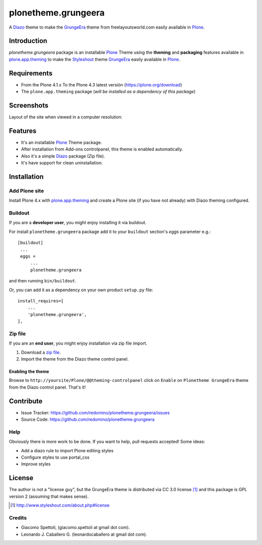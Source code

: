 ====================
plonetheme.grungeera
====================

A Diazo_ theme to make the `GrungeEra`_ theme from freelayoutsworld.com easily available in `Plone`_.


Introduction
============

*plonetheme.grungeera* package is an installable Plone_ Theme using the **theming** and **packaging** 
features available in `plone.app.theming`_ to make the `Styleshout`_ theme `GrungeEra`_ easily
available in `Plone`_.


Requirements
============

- From the Plone 4.1.x To the Plone 4.3 latest versión (https://plone.org/download)
- The ``plone.app.theming`` package (*will be installed as a dependency of this package*)


Screenshots
===========

Layout of the site when viewed in a computer resolution:

.. image:: https://github.com/redomino/plonetheme.grungeera/raw/master/plonetheme/grungeera/static/preview.png


Features
========

- It's an installable Plone_ Theme package.
- After installation from Add-ons controlpanel, this theme is enabled automatically.
- Also it's a simple Diazo_ package (Zip file).
- It's have support for clean uninstallation.


Installation
============


Add Plone site
--------------

Install Plone 4.x with `plone.app.theming`_ and create a Plone site (if you have not already)
with Diazo theming configured.

.. image:: https://github.com/redomino/plonetheme.grungeera/raw/master/docs/screenshot2.png


Buildout
--------

If you are a **developer user**, you might enjoy installing it via buildout.

For install ``plonetheme.grungeera`` package add it to your ``buildout`` section's 
*eggs* parameter e.g.: ::

   [buildout]
    ...
    eggs =
        ...
        plonetheme.grungeera


and then running ``bin/buildout``.

Or, you can add it as a dependency on your own product ``setup.py`` file: ::

    install_requires=[
        ...
        'plonetheme.grungeera',
    ],


Zip file
--------

If you are an **end user**, you might enjoy installation via zip file import.

1. Download a `zip file <https://github.com/redomino/plonetheme.grungeera/raw/master/grungeera.zip>`_.
2. Import the theme from the Diazo theme control panel.

.. image:: https://github.com/redomino/plonetheme.grungeera/raw/master/docs/screenshot4.png


Enabling the theme
^^^^^^^^^^^^^^^^^^

Browse to ``http://yoursite/Plone/@@theming-controlpanel`` click on ``Enable`` on ``Plonetheme GrungeEra`` theme from the Diazo control panel. That's it!


Contribute
==========

- Issue Tracker: https://github.com/redomino/plonetheme.grungeera/issues
- Source Code: https://github.com/redomino/plonetheme.grungeera


Help
----

Obviously there is more work to be done. If you want to help, pull requests accepted! Some ideas:

* Add a diazo rule to import Plone editing styles
* Configure styles to use portal_css
* Improve styles


License
=======

The author is not a "license guy", but the GrungeEra theme is distributed via CC 3.0 license [1]_ and this package is GPL version 2 (assuming that makes sense).

.. [1] http://www.styleshout.com/about.php#license

Credits
-------

- Giacomo Spettoli, (giacomo.spettoli at gmail dot com).
- Leonardo J. Caballero G. (leonardocaballero at gmail dot com).

.. _`Plone`: http://plone.org
.. _`GrungeEra`: http://www.styleshout.com/templates/preview/GrungeEra11/index.html
.. _`Styleshout`: http://www.styleshout.com/
.. _`plone.app.theming`: https://pypi.org/project/plone.app.theming/
.. _`Diazo`: http://diazo.org
